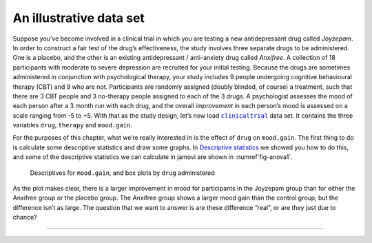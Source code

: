.. sectionauthor:: `Danielle J. Navarro <https://djnavarro.net/>`_ and `David R. Foxcroft <https://www.davidfoxcroft.com/>`_

An illustrative data set
------------------------

Suppose you’ve become involved in a clinical trial in which you are
testing a new antidepressant drug called *Joyzepam*. In order to
construct a fair test of the drug’s effectiveness, the study involves
three separate drugs to be administered. One is a placebo, and the other
is an existing antidepressant / anti-anxiety drug called *Anxifree*. A
collection of 18 participants with moderate to severe depression are
recruited for your initial testing. Because the drugs are sometimes
administered in conjunction with psychological therapy, your study
includes 9 people undergoing cognitive behavioural therapy (CBT) and 9
who are not. Participants are randomly assigned (doubly blinded, of
course) a treatment, such that there are 3 CBT people and 3 no-therapy
people assigned to each of the 3 drugs. A psychologist assesses the mood
of each person after a 3 month run with each drug, and the overall
*improvement* in each person’s mood is assessed on a scale ranging from
-5 to +5. With that as the study design, let’s now load |clinicaltrial|_
data set. It contains the three variables ``drug``, ``therapy`` and
``mood.gain``.

For the purposes of this chapter, what we’re really interested in is the
effect of ``drug`` on ``mood.gain``. The first thing to do is calculate
some descriptive statistics and draw some graphs. In `Descriptive statistics
<Ch04_Descriptives.html#descriptive-statistics>`__ we showed you how to do
this, and some of the descriptive statistics we can calculate in jamovi
are shown in :numref`fig-anova1`.

.. ----------------------------------------------------------------------------

.. _fig-anova1:
.. figure:: ../_images/lsj_anova1.*
   :alt: Descriptives for mood.gain, and box plots by drug administered

   Descriptives for ``mood.gain``, and box plots by ``drug`` administered
   
.. ----------------------------------------------------------------------------

As the plot makes clear, there is a larger improvement in mood for
participants in the Joyzepam group than for either the Anxifree group or
the placebo group. The Anxifree group shows a larger mood gain than the
control group, but the difference isn’t as large. The question that we
want to answer is are these difference “real”, or are they just due to
chance?

-----

.. |clinicaltrial|                     replace:: ``clinicaltrial``
.. _clinicaltrial:                     _static/data/clinicaltrial.omv
